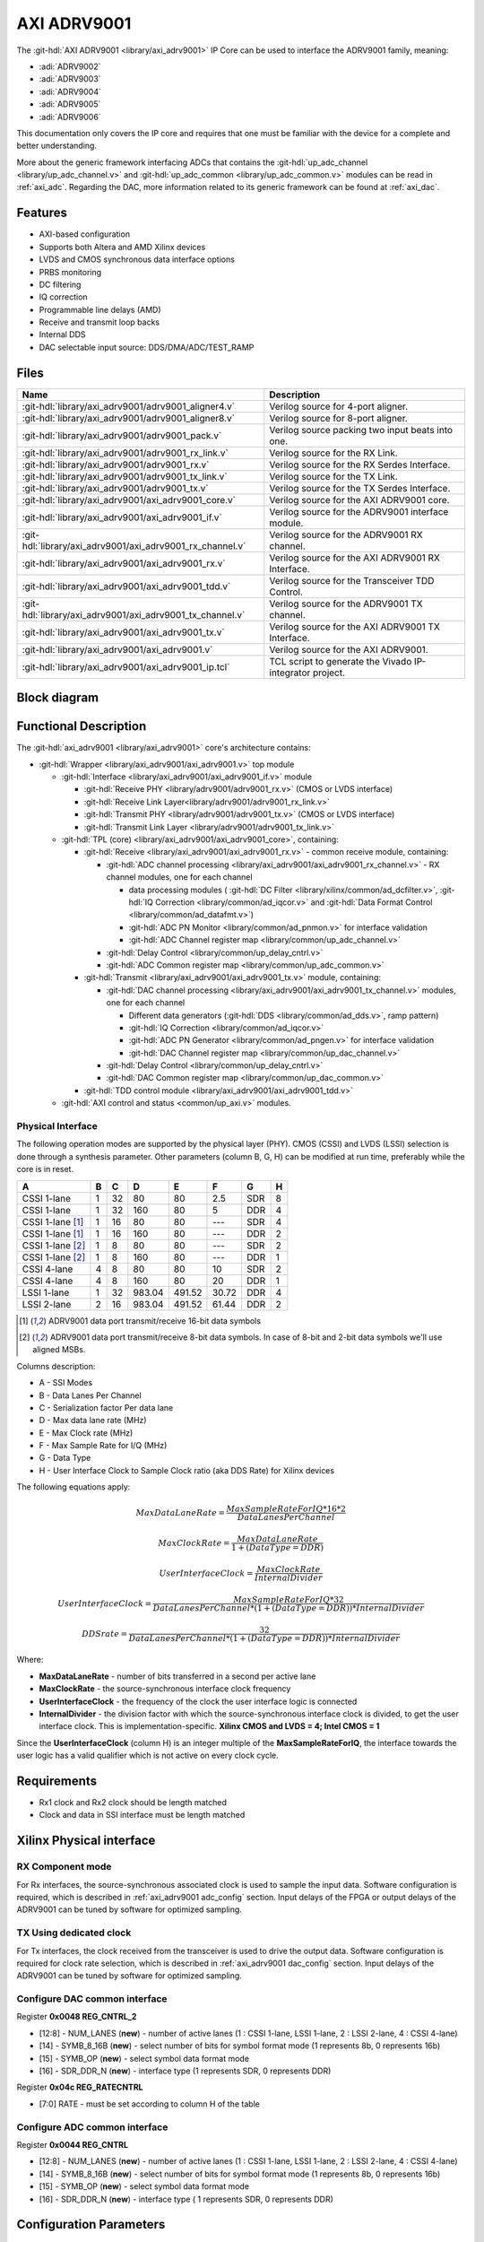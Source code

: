 .. _axi_adrv9001:

AXI ADRV9001
================================================================================

.. hdl-component-diagram::

The :git-hdl:`AXI ADRV9001 <library/axi_adrv9001>` IP Core can be used to
interface the ADRV9001 family, meaning:

- :adi:`ADRV9002`
- :adi:`ADRV9003`
- :adi:`ADRV9004`
- :adi:`ADRV9005`
- :adi:`ADRV9006`

This documentation only covers the IP core and requires that one must be
familiar with the device for a complete and better understanding.

More about the generic framework interfacing ADCs that contains the
:git-hdl:`up_adc_channel <library/up_adc_channel.v>` and
:git-hdl:`up_adc_common <library/up_adc_common.v>` modules can be read in
:ref:`axi_adc`. Regarding the DAC, more information related to its generic
framework can be found at :ref:`axi_dac`.

Features
--------------------------------------------------------------------------------

- AXI-based configuration
- Supports both Altera and AMD Xilinx devices
- LVDS and CMOS synchronous data interface options
- PRBS monitoring
- DC filtering
- IQ correction
- Programmable line delays (AMD)
- Receive and transmit loop backs
- Internal DDS
- DAC selectable input source: DDS/DMA/ADC/TEST_RAMP

Files
--------------------------------------------------------------------------------

.. list-table::
   :header-rows: 1

   * - Name
     - Description
   * - :git-hdl:`library/axi_adrv9001/adrv9001_aligner4.v`
     - Verilog source for 4-port aligner.
   * - :git-hdl:`library/axi_adrv9001/adrv9001_aligner8.v`
     - Verilog source for 8-port aligner.
   * - :git-hdl:`library/axi_adrv9001/adrv9001_pack.v`
     - Verilog source packing two input beats into one.
   * - :git-hdl:`library/axi_adrv9001/adrv9001_rx_link.v`
     - Verilog source for the RX Link.
   * - :git-hdl:`library/axi_adrv9001/adrv9001_rx.v`
     - Verilog source for the RX Serdes Interface.
   * - :git-hdl:`library/axi_adrv9001/adrv9001_tx_link.v`
     - Verilog source for the TX Link.
   * - :git-hdl:`library/axi_adrv9001/adrv9001_tx.v`
     - Verilog source for the TX Serdes Interface.
   * - :git-hdl:`library/axi_adrv9001/axi_adrv9001_core.v`
     - Verilog source for the AXI ADRV9001 core.
   * - :git-hdl:`library/axi_adrv9001/axi_adrv9001_if.v`
     - Verilog source for the ADRV9001 interface module.
   * - :git-hdl:`library/axi_adrv9001/axi_adrv9001_rx_channel.v`
     - Verilog source for the ADRV9001 RX channel.
   * - :git-hdl:`library/axi_adrv9001/axi_adrv9001_rx.v`
     - Verilog source for the AXI ADRV9001 RX Interface.
   * - :git-hdl:`library/axi_adrv9001/axi_adrv9001_tdd.v`
     - Verilog source for the Transceiver TDD Control.
   * - :git-hdl:`library/axi_adrv9001/axi_adrv9001_tx_channel.v`
     -  Verilog source for the ADRV9001 TX channel.
   * - :git-hdl:`library/axi_adrv9001/axi_adrv9001_tx.v`
     - Verilog source for the AXI ADRV9001 TX Interface.
   * - :git-hdl:`library/axi_adrv9001/axi_adrv9001.v`
     - Verilog source for the AXI ADRV9001.
   * - :git-hdl:`library/axi_adrv9001/axi_adrv9001_ip.tcl`
     - TCL script to generate the Vivado IP-integrator project.

Block diagram
--------------------------------------------------------------------------------

.. image:: axi_adrv9001.svg
   :width: 400
   :alt: AXI ADRV9001 block diagram

Functional Description
--------------------------------------------------------------------------------

The :git-hdl:`axi_adrv9001 <library/axi_adrv9001>` core's architecture contains:

- :git-hdl:`Wrapper <library/axi_adrv9001/axi_adrv9001.v>` top module

  - :git-hdl:`Interface <library/axi_adrv9001/axi_adrv9001_if.v>` module

    - :git-hdl:`Receive PHY <library/adrv9001/adrv9001_rx.v>` (CMOS or LVDS interface)
    - :git-hdl:`Receive Link Layer<library/adrv9001/adrv9001_rx_link.v>`
    - :git-hdl:`Transmit PHY <library/adrv9001/adrv9001_tx.v>` (CMOS or LVDS interface)
    - :git-hdl:`Transmit Link Layer <library/adrv9001/adrv9001_tx_link.v>`

  - :git-hdl:`TPL (core) <library/axi_adrv9001/axi_adrv9001_core>`, containing:

    - :git-hdl:`Receive <library/axi_adrv9001/axi_adrv9001_rx.v>` - common receive module, containing:

      - :git-hdl:`ADC channel processing <library/axi_adrv9001/axi_adrv9001_rx_channel.v>` - RX channel modules, one for each channel

        - data processing modules (
          :git-hdl:`DC Filter <library/xilinx/common/ad_dcfilter.v>`,
          :git-hdl:`IQ Correction <library/common/ad_iqcor.v>` and
          :git-hdl:`Data Format Control <library/common/ad_datafmt.v>`)
        - :git-hdl:`ADC PN Monitor <library/common/ad_pnmon.v>` for interface validation
        - :git-hdl:`ADC Channel register map <library/common/up_adc_channel.v>`

      - :git-hdl:`Delay Control <library/common/up_delay_cntrl.v>`
      - :git-hdl:`ADC Common register map <library/common/up_adc_common.v>`

    - :git-hdl:`Transmit <library/axi_adrv9001/axi_adrv9001_tx.v>` module, containing:

      - :git-hdl:`DAC channel processing <library/axi_adrv9001/axi_adrv9001_tx_channel.v>`
        modules, one for each channel

        - Different data generators (:git-hdl:`DDS <library/common/ad_dds.v>`, ramp pattern)
        - :git-hdl:`IQ Correction <library/common/ad_iqcor.v>`
        - :git-hdl:`ADC PN Generator <library/common/ad_pngen.v>` for interface validation
        - :git-hdl:`DAC Channel register map <library/common/up_dac_channel.v>`

      - :git-hdl:`Delay Control <library/common/up_delay_cntrl.v>`
      - :git-hdl:`DAC Common register map <library/common/up_dac_common.v>`

    - :git-hdl:`TDD control module <library/axi_adrv9001/axi_adrv9001_tdd.v>`

  - :git-hdl:`AXI control and status <common/up_axi.v>` modules.

Physical Interface
~~~~~~~~~~~~~~~~~~~~~~~~~~~~~~~~~~~~~~~~~~~~~~~~~~~~~~~~~~~~~~~~~~~~~~~~~~~~~~~

The following operation modes are supported by the physical layer (PHY).
CMOS (CSSI) and LVDS (LSSI) selection is done through a synthesis parameter.
Other parameters (column B, G, H) can be modified at run time, preferably while
the core is in reset.

+-------------------+---+----+--------+--------+-------+-----+---+
| A                 | B | C  | D      | E      | F     | G   | H |
+===================+===+====+========+========+=======+=====+===+
| CSSI 1-lane       | 1 | 32 | 80     | 80     | 2.5   | SDR | 8 |
+-------------------+---+----+--------+--------+-------+-----+---+
| CSSI 1-lane       | 1 | 32 | 160    | 80     | 5     | DDR | 4 |
+-------------------+---+----+--------+--------+-------+-----+---+
| CSSI 1-lane [1]_  | 1 | 16 | 80     | 80     | ---   | SDR | 4 |
+-------------------+---+----+--------+--------+-------+-----+---+
| CSSI 1-lane [1]_  | 1 | 16 | 160    | 80     | ---   | DDR | 2 |
+-------------------+---+----+--------+--------+-------+-----+---+
| CSSI 1-lane [2]_  | 1 | 8  | 80     | 80     | ---   | SDR | 2 |
+-------------------+---+----+--------+--------+-------+-----+---+
| CSSI 1-lane [2]_  | 1 | 8  | 160    | 80     | ---   | DDR | 1 |
+-------------------+---+----+--------+--------+-------+-----+---+
| CSSI 4-lane       | 4 | 8  | 80     | 80     | 10    | SDR | 2 |
+-------------------+---+----+--------+--------+-------+-----+---+
| CSSI 4-lane       | 4 | 8  | 160    | 80     | 20    | DDR | 1 |
+-------------------+---+----+--------+--------+-------+-----+---+
| LSSI 1-lane       | 1 | 32 | 983.04 | 491.52 | 30.72 | DDR | 4 |
+-------------------+---+----+--------+--------+-------+-----+---+
| LSSI 2-lane       | 2 | 16 | 983.04 | 491.52 | 61.44 | DDR | 2 |
+-------------------+---+----+--------+--------+-------+-----+---+

.. [1] ADRV9001 data port transmit/receive 16-bit data symbols
.. [2] ADRV9001 data port transmit/receive 8-bit data symbols. In case of 8-bit and 2-bit data symbols we'll use aligned MSBs.

Columns description:

- A - SSI Modes
- B - Data Lanes Per Channel
- C - Serialization factor Per data lane
- D - Max data lane rate (MHz)
- E - Max Clock rate (MHz)
- F - Max Sample Rate for I/Q (MHz)
- G - Data Type
- H - User Interface Clock to Sample Clock ratio (aka DDS Rate) for Xilinx devices

The following equations apply:

.. math::

   MaxDataLaneRate = \frac{MaxSampleRateForIQ*16*2}{DataLanesPerChannel}

.. math::

   MaxClockRate = \frac{MaxDataLaneRate} {1+(DataType = DDR)}

.. math::

   UserInterfaceClock = \frac{MaxClockRate} {InternalDivider}

.. math::

   UserInterfaceClock = \frac{MaxSampleRateForIQ*32}{DataLanesPerChannel*(1+(DataType = DDR))*InternalDivider}

.. math::

   DDS rate = \frac{32} {DataLanesPerChannel*(1+(DataType = DDR))*InternalDivider}

Where:

- **MaxDataLaneRate** - number of bits transferred in a second per active lane
- **MaxClockRate** - the source-synchronous interface clock frequency
- **UserInterfaceClock** - the frequency of the clock the user interface logic
  is connected
- **InternalDivider** - the division factor with which the source-synchronous
  interface clock is divided, to get the user interface clock. This is
  implementation-specific. **Xilinx CMOS and LVDS = 4; Intel CMOS = 1**

Since the **UserInterfaceClock** (column H) is an integer multiple of the
**MaxSampleRateForIQ**, the interface towards the user logic has a valid
qualifier which is not active on every clock cycle.

Requirements
--------------------------------------------------------------------------------

- Rx1 clock and Rx2 clock should be length matched
- Clock and data in SSI interface must be length matched

Xilinx Physical interface
--------------------------------------------------------------------------------

RX Component mode
~~~~~~~~~~~~~~~~~~~~~~~~~~~~~~~~~~~~~~~~~~~~~~~~~~~~~~~~~~~~~~~~~~~~~~~~~~~~~~~~

For Rx interfaces, the source-synchronous associated clock is used to sample the
input data. Software configuration is required, which is described in
:ref:`axi_adrv9001 adc_config` section. Input delays of the FPGA or output
delays of the ADRV9001 can be tuned by software for optimized sampling.

.. image:: rxcomponentmodephy.svg
   :width: 500

TX Using dedicated clock
~~~~~~~~~~~~~~~~~~~~~~~~~~~~~~~~~~~~~~~~~~~~~~~~~~~~~~~~~~~~~~~~~~~~~~~~~~~~~~~~

For Tx interfaces, the clock received from the transceiver is used to drive the
output data. Software configuration is required for clock rate selection, which
is described in :ref:`axi_adrv9001 dac_config` section. Input delays of the
ADRV9001 can be tuned by software for optimized sampling.

.. image:: txcomponentmodephy.svg
   :width: 500

.. _axi_adrv9001 dac_config:

Configure DAC common interface
~~~~~~~~~~~~~~~~~~~~~~~~~~~~~~~~~~~~~~~~~~~~~~~~~~~~~~~~~~~~~~~~~~~~~~~~~~~~~~~~

Register **0x0048 REG_CNTRL_2**

- [12:8] - NUM_LANES (**new**) - number of active lanes (1 : CSSI 1-lane, LSSI
  1-lane, 2 : LSSI 2-lane, 4 : CSSI 4-lane)
- [14] - SYMB_8_16B (**new**) - select number of bits for symbol format mode (1
  represents 8b, 0 represents 16b)
- [15] - SYMB_OP (**new**) - select symbol data format mode
- [16] - SDR_DDR_N (**new**) - interface type (1 represents SDR, 0 represents
  DDR)

Register **0x04c REG_RATECNTRL**

- [7:0] RATE - must be set according to column H of the table

.. _axi_adrv9001 adc_config:

Configure ADC common interface
~~~~~~~~~~~~~~~~~~~~~~~~~~~~~~~~~~~~~~~~~~~~~~~~~~~~~~~~~~~~~~~~~~~~~~~~~~~~~~~~

Register **0x0044 REG_CNTRL**

- [12:8] - NUM_LANES (**new**) - number of active lanes (1 : CSSI 1-lane, LSSI
  1-lane, 2 : LSSI 2-lane, 4 : CSSI 4-lane)
- [14] - SYMB_8_16B (**new**) - select number of bits for symbol format mode (1
  represents 8b, 0 represents 16b)
- [15] - SYMB_OP (**new**) - select symbol data format mode
- [16] - SDR_DDR_N (**new**) - interface type ( 1 represents SDR, 0 represents
  DDR)

Configuration Parameters
--------------------------------------------------------------------------------

.. hdl-parameters::

   * - ID
     - Core ID should be unique for each IP in the system
   * - CMOS_LVDS_N
     - Defines the physical interface type, set 1 for CMOS and 0 for LVDS
   * - TDD_DISABLE
     - By setting this parameter, the TDD control will not be implemented in
       the core
   * - DDS_DISABLE
     - If resource utilization is a concern, by setting this parameter you can
       remove the dual tone DDS logic from the Tx channels. This will reduce
       resource utilization significantly, but will lose the ability to generate
       a test tone
   * - INDEPENDENT_1R1T_SUPPORT
     - 0 - Rx2 (adc_2_*) and Tx2 (dac_2_*) data channels will be disabled; RX2 TPL, TX2 TPL cores are disabled.
     | 1 - Allows independent control of Rx2/Tx2 PHY either from Rx12/Tx12 TPL or Rx2/Tx2 TPL blocks;
   * - COMMON_2R2T_SUPPORT
     -  0 - puts the Rx12/Tx12 TPL in R1_MODE, having access only to Rx1/Tx1 PHYs;
     |  1 - Allows Rx12/Tx12 TPL to operate in 2R 2T mode having control over Rx2/Tx2 PHY
   * - DISABLE_RX1_SSI
     - Setting this parameter disables RX1 interface, PHY Link and TPL
   * - DISABLE_RX2_SSI
     - Setting this parameter disables RX2 interface, PHY Link and TPL
   * - DISABLE_TX1_SSI
     - Setting this parameter disables TX1 interface, PHY Link and TPL
   * - DISABLE_TX2_SSI
     - Setting this parameter disables TX2 interface, PHY Link and TPL
   * - RX_USE_BUFG
     - Used in case of Xilinx 7 series devices; If set, will insert a global
       clock buffer on the Rx clock path. Useful if user logic does not fit
       in a clock region
   * - TX_USE_BUFG
     - Used in case of Xilinx 7 series devices; If set, will insert a global
       clock buffer on the Tx clock path. Useful if user logic does not fit
       in a clock region
   * - USE_RX_CLK_FOR_TX1
     - Select the clock to drive the TX1 SSI interface
       | 0 = TX1 dedicated clock
       | 1 = RX1 SSI clock
       | 2 = RX2 SSI clock
   * - USE_RX_CLK_FOR_TX2
     - Select the clock to drive the TX2 SSI interface
       | 0 = TX2 dedicated clock
       | 1 = RX1 SSI clock
       | 2 = RX2 SSI clock
   * - EXT_SYNC
     - DAC channel sync 1 = external or 0 = internal
   * - IO_DELAY_GROUP
     - The delay group name which is set for the delay controller
   * - FPGA_TECHNOLOGY
     - Auto populated by IPI
   * - FPGA_FAMILY
     - Auto populated by IPI
   * - SPEED_GRADE
     - Auto populated by IPI
   * - DEV_PACKAGE
     - Auto populated by IPI

Interface
--------------------------------------------------------------------------------

.. note::

   There are two ADC interfaces, composed of enable, valid, data and underflow
   signals. For simplicity, we will look only at the data part:

   - \* - adc_1_data_i0/adc_1_data_i1
   - \* - adc_2_data_i

.. hdl-interfaces::

   * - rx1_dclk_in_n_NC
     - rx1 CMOS - NC or LVDS - input clock N
   * - rx1_dclk_in_p_dclk_in
     - rx1 CMOS or LVDS - input clock P
   * - rx1_idata_in_n_idata0
     - rx1 CMOS - I data 0 or LVDS - I data N
   * - rx1_idata_in_p_idata1
     - rx1 CMOS - I data 1 or LVDS - I data P
   * - rx1_qdata_in_n_qdata2
     - rx1 CMOS - Q data 2 or LVDS - Q data N
   * - rx1_qdata_in_p_qdata3
     - rx1 CMOS - Q data 3 or LVDS - Q data P
   * - rx1_strobe_in_n_NC
     - rx1 CMOS - NC or LVDS - input strobe N
   * - rx1_strobe_in_p_strobe_in
     - rx1 CMOS - strobe or LVDS - input strobe P

   * - rx2_dclk_in_n_NC
     - rx2 CMOS - NC or LVDS - input clock N
   * - rx2_dclk_in_p_dclk_in
     - rx2 CMOS or LVDS - input clock P
   * - rx2_idata_in_n_idata0
     - rx2 CMOS - I data 0 or LVDS - I data N
   * - rx2_idata_in_p_idata1
     - rx2 CMOS - I data 1 or LVDS - I data P
   * - rx2_qdata_in_n_qdata2
     - rx2 CMOS - Q data 2 or LVDS - Q data N
   * - rx2_qdata_in_p_qdata3
     - rx2 CMOS - Q data 3 or LVDS - Q data P
   * - rx2_strobe_in_n_NC
     - rx2 CMOS - NC or LVDS - input strobe N
   * - rx2_strobe_in_p_strobe_in
     - rx2 CMOS - strobe or LVDS - input strobe P

   * - tx1_dclk_in_n_NC
     - tx1 CMOS - NC or LVDS - input clock N
   * - tx1_dclk_in_p_dclk_in
     - tx1 CMOS or LVDS - input clock P
   * - tx1_dclk_out_n_NC
     - tx1 CMOS - NC or LVDS - output clock N
   * - tx1_dclk_out_p_dclk_out
     - tx1 CMOS or LVDS - output clock P
   * - tx1_idata_out_n_idata0
     - tx1 CMOS - I data 0 or LVDS - I data N
   * - tx1_idata_out_p_idata1
     - tx1 CMOS - I data 1 or LVDS - I data P
   * - tx1_qdata_out_n_qdata2
     - tx1 CMOS - Q data 2 or LVDS - Q data N
   * - tx1_qdata_out_p_qdata3
     - tx1 CMOS - Q data 3 or LVDS - Q data P
   * - tx1_strobe_out_n_NC
     - tx1 CMOS - NC or LVDS - output strobe N
   * - tx1_strobe_out_p_strobe_out
     - tx1 CMOS - strobe or LVDS - output strobe P

   * - tx2_dclk_in_n_NC
     - tx2 CMOS - NC or LVDS - input clock N
   * - tx2_dclk_in_p_dclk_in
     - tx2 CMOS or LVDS - input clock P
   * - tx2_dclk_out_n_NC
     - tx2 CMOS - NC or LVDS - output clock N
   * - tx2_dclk_out_p_dclk_out
     - tx2 CMOS or LVDS - output clock P
   * - tx2_idata_out_n_idata0
     - tx2 CMOS - I data 0 or LVDS - I data N
   * - tx2_idata_out_p_idata1
     - tx2 CMOS - I data 1 or LVDS - I data P
   * - tx2_qdata_out_n_qdata2
     - tx2 CMOS - Q data 2 or LVDS - Q data N
   * - tx2_qdata_out_p_qdata3
     - tx2 CMOS - Q data 3 or LVDS - Q data P
   * - tx2_strobe_out_n_NC
     - tx2 CMOS - NC or LVDS - output strobe N
   * - tx2_strobe_out_p_strobe_out
     - tx2 CMOS - strobe or LVDS - output strobe P

   * - adc_1_rst
     - Channel reset signal
   * - adc_1_enable_i*
     - If set, the channel 0 or 1, I component is enabled
   * - adc_1_valid_i*
     - Indicates valid data at the channel 0 or 1, I component
   * - adc_1_data_i*
     - Received data output for channel 0 or 1, I component
   * - adc_1_enable_q*
     - If set, the channel 0 or 1, Q component is enabled
   * - adc_1_valid_q*
     - Indicates valid data at the channel 0 or 1, Q component
   * - adc_1_data_q*
     - Received data output for channel 0 or 1, Q component
   * - adc_1_dovf
     - Data overflow, signal comming from pack

   * - adc_2_rst
     - Channel reset signal
   * - adc_2_enable_i*
     - If set, the channel 1, I/Q component is enabled - used only if r1_mode is disabled
   * - adc_2_valid_i*
     - Indicates valid data at the channel 1, I/Q component - used only if r1_mode is disabled
   * - adc_2_data_i*
     - Received data output for channel 1, Q component - used only if r1_mode is disabled
   * - adc_2_enable_q*
     - If set, the channel 1, I/Q component is enabled - used only if r1_mode is disabled
   * - adc_2_valid_q*
     - Indicates valid data at the channel 1, I/Q component - used only if r1_mode is disabled
   * - adc_2_data_q*
     - Received data output for channel 1, Q component - used only if r1_mode is disabled
   * - adc_2_dovf
     - Data overflow, signal comming from pack

   * - dac_1_rst
     - Channel reset signal
   * - dac_1_enable_i*
     - If set, the channel 0, I component is enabled
   * - dac_1_valid_i*
     - Signals the DAC channel 0, I component, is ready to receive data
   * - dac_1_data_i*
     - Data input for channel 0, I component
   * - dac_1_enable_q*
     - If set, the channel 0, Q component is enabled
   * - dac_1_valid_q*
     - Signals the DAC channel 0, Q component, is ready to receive data
   * - dac_1_data_q*
     - Data input for channel 0, Q component
   * - dac_1_dunf
     - Data underflow, signal comming from upack

   * - dac_2_rst
     - Channel reset signal
   * - dac_2_enable_i*
     - If set, the channel 1, I/Q component is enabled - used only if r1_mode is disabled
   * - dac_2_valid_i*
     - Signals the DAC channel 1, I/Q component - is ready to receive data - used only if r1_mode is disabled
   * - dac_2_data_i*
     - Data input for channel 1, I/Q component - used only if r1_mode is disabled
   * - dac_2_enable_q*
     - If set, the channel 1, I/Q component is enabled - used only if r1_mode is disabled
   * - dac_2_valid_q*
     - Signals the DAC channel 1, I/Q component - is ready to receive data - used only if r1_mode is disabled
   * - dac_2_data_q*
     - Data input for channel 1, I/Q component - used only if r1_mode is disabled
   * - dac_2_dunf
     - Data underflow, signal comming from upack

   * - gpio_rx1_enable_in
     - input gpio rx1 enable
   * - gpio_rx2_enable_in
     - input gpio rx2 enable
   * - gpio_tx1_enable_in
     - input gpio tx1 enable
   * - gpio_tx2_enable_in
     - input gpio tx2 enable
   * - rx1_enable
     - out gpio rx1 enable pin
   * - rx2_enable
     - out gpio rx2 enable pin
   * - tx1_enable
     - out gpio tx1 enable pin
   * - tx2_enable
     - out gpio tx2 enable pin

   * - tdd_sync
     - SYNC input for frame synchronization in TDD mode
   * - tdd_sync_cntr
     - SYNC output for frame synchronization in TDD mode
   * - delay_clk
     - Delay clock input for IO_DELAY control, 200 MHz (7 series) or 300 MHz
       (Ultrascale)
   * - dac_sync_in
     - Synchronization signal of the transmit path for slave devices (ID>0)

   * - s_axi
     - Standard AXI Slave Memory Map interface

Register Map
--------------------------------------------------------------------------------

The register map of the core contains instances of several generic register maps
like ADC common, ADC channel, DAC common, DAC channel etc. The following table
presents the base addresses of each instance, after that can be found the
detailed description of each generic register map. The absolute address of a
register should be calculated by adding the instance base address to the
registers relative address.

Register Map base addresses for axi_adrv9001
--------------------------------------------------------------------------------

.. list-table::

   * - DWORD
     - BYTE
     - Name
     - Description
   * - 0x0000
     - 0x0000
     - RX1 COMMON
     - See the `ADC Common <#hdl-regmap-AXI_ADRV9001_ADC_COMMON>`__ table for more details
   * - 0x0000
     - 0x0000
     - RX1 CHANNELS
     - See the `ADC Channel <#hdl-regmap-AXI_ADRV9001_ADC_CHANNEL>`__ table for more details
   * - 0x0200
     - 0x0800
     - RX1 DELAY CONTROL
     - See the `IO Delay Control <#hdl-regmap-IO_DELAY_CNTRL>`__ table for more details
   * - 0x0400
     - 0x1000
     - RX2 COMMON
     - See the `ADC Common <#hdl-regmap-AXI_ADRV9001_ADC_COMMON>`__ table for more details
   * - 0x0400
     - 0x1000
     - RX2 CHANNELS
     - See the `ADC Channel <#hdl-regmap-AXI_ADRV9001_ADC_CHANNEL>`__ table for more details
   * - 0x0600
     - 0x1800
     - RX2 DELAY CONTROL
     - See the `IO Delay Control <#hdl-regmap-IO_DELAY_CNTRL>`__ table for more details
   * - 0x0800
     - 0x2000
     - TX1 COMMON
     - See the `DAC Common <#hdl-regmap-AXI_ADRV9001_DAC_COMMON>`__ table for more details
   * - 0x0800
     - 0x2000
     - TX1 CHANNELS
     - See the `DAC Channel <#hdl-regmap-AXI_ADRV9001_DAC_CHANNEL>`__ table for more details
   * - 0x1000
     - 0x4000
     - TX2 COMMON
     - See the `DAC Common <#hdl-regmap-AXI_ADRV9001_DAC_COMMON>`__ table for more details
   * - 0x1000
     - 0x4000
     - TX2 CHANNELS
     - See the `DAC Channel <#hdl-regmap-AXI_ADRV9001_DAC_CHANNEL>`__ table for more details
   * - 0x1200
     - 0x4800
     - TDD1 CONTROL
     - See the `Transceiver TDD1 Control <#hdl-regmap-TDD_CNTRL>`__ table for more details
   * - 0x1300
     - 0x4C00
     - TDD2 CONTROL
     - See the `Transceiver TDD2 Control <#hdl-regmap-TDD_CNTRL>`__ table for more details

.. hdl-regmap::
   :name: AXI_ADRV9001_ADC_COMMON
   :no-type-info:

.. hdl-regmap::
   :name: AXI_ADRV9001_ADC_CHANNEL
   :no-type-info:

.. hdl-regmap::
   :name: IO_DELAY_CNTRL
   :no-type-info:

.. hdl-regmap::
   :name: AXI_ADRV9001_DAC_COMMON
   :no-type-info:

.. hdl-regmap::
   :name: AXI_ADRV9001_DAC_CHANNEL
   :no-type-info:

.. hdl-regmap::
   :name: TDD_CNTRL
   :no-type-info:

References
--------------------------------------------------------------------------------

- HDL IP core at :git-hdl:`library/axi_adrv9001`
- HDL project at :git-hdl:`projects/adrv9001`
- HDL project documentation at :ref:`adrv9001`
- :adi:`ADRV9001/ADRV9002 <ADRV9002>`
- No-OS driver at :git-no-os:`drivers/rf-transceiver/navassa/devices/adrv9001`
- Linux driver at :git-linux:`drivers/iio/adc/navassa`
